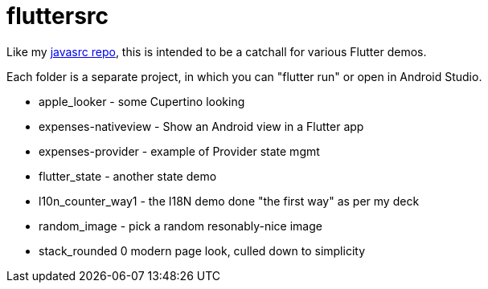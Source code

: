 = fluttersrc

Like my https://github.com/IanDarwin/javasrc[javasrc repo], this is intended to be a catchall for various Flutter demos.

Each folder is a separate project, in which you can "flutter run" or open in Android Studio.

* apple_looker - some Cupertino looking
* expenses-nativeview - Show an Android view in a Flutter app
* expenses-provider - example of Provider state mgmt
* flutter_state - another state demo
* l10n_counter_way1 - the I18N demo done "the first way" as per my deck
* random_image - pick a random resonably-nice image
* stack_rounded 0 modern page look, culled down to simplicity
